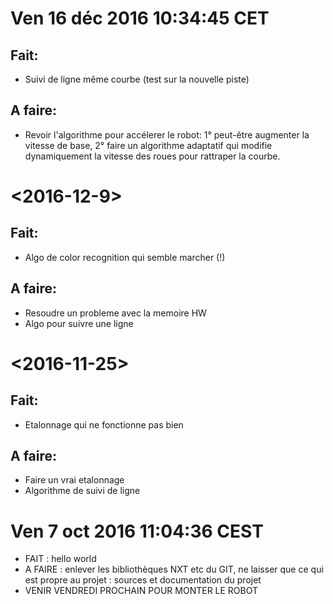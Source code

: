 * Ven 16 déc 2016 10:34:45 CET
** Fait:
   - Suivi de ligne même courbe (test sur la nouvelle piste)
** A faire:
   - Revoir l'algorithme pour accélerer le robot: 1° peut-être augmenter la vitesse de base, 2° faire un algorithme adaptatif qui modifie dynamiquement la vitesse des roues pour rattraper la courbe.
* <2016-12-9>
** Fait:
   - Algo de color recognition qui semble marcher (!)
** A faire:
 - Resoudre un probleme avec la memoire HW
 - Algo pour suivre une ligne

* <2016-11-25>
** Fait:
   - Etalonnage qui ne fonctionne pas bien
** A faire:
   - Faire un vrai etalonnage
   - Algorithme de suivi de ligne

* Ven  7 oct 2016 11:04:36 CEST
	- FAIT : hello world
	- A FAIRE : enlever les bibliothèques NXT etc du GIT, ne laisser que ce qui est propre au projet : sources et documentation du projet
	- VENIR VENDREDI PROCHAIN POUR MONTER LE ROBOT
